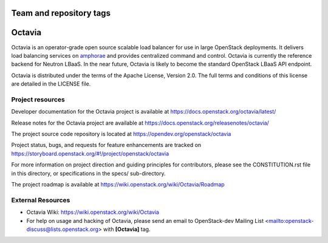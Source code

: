 ========================
Team and repository tags
========================

.. image:: https://governance.openstack.org/tc/badges/octavia.svg
    :target: https://governance.openstack.org/tc/reference/tags/index.html

.. Change things from this point on

=======
Octavia
=======

.. image:: https://img.shields.io/pypi/v/octavia.svg
    :target: https://pypi.org/project/octavia/
    :alt: Latest Version

Octavia is an operator-grade open source scalable load balancer for use in
large OpenStack deployments. It delivers load balancing services on `amphorae
<https://docs.openstack.org/octavia/latest/reference/glossary.html>`_ and
provides centralized command and control. Octavia is currently the reference
backend for Neutron LBaaS. In the near future, Octavia is likely to become the
standard OpenStack LBaaS API endpoint.

Octavia is distributed under the terms of the Apache License, Version 2.0.
The full terms and conditions of this license are detailed in the LICENSE
file.

Project resources
~~~~~~~~~~~~~~~~~

Developer documentation for the Octavia project is available at
https://docs.openstack.org/octavia/latest/

Release notes for the Octavia project are available at
https://docs.openstack.org/releasenotes/octavia/

The project source code repository is located at
https://opendev.org/openstack/octavia

Project status, bugs, and requests for feature enhancements are tracked on
https://storyboard.openstack.org/#!/project/openstack/octavia

For more information on project direction and guiding principles for
contributors, please see the CONSTITUTION.rst file in this directory, or
specifications in the specs/ sub-directory.

The project roadmap is available at
https://wiki.openstack.org/wiki/Octavia/Roadmap

External Resources
~~~~~~~~~~~~~~~~~~

* Octavia Wiki: https://wiki.openstack.org/wiki/Octavia

* For help on usage and hacking of Octavia, please send an email to
  OpenStack-dev Mailing List <mailto:openstack-discuss@lists.openstack.org>
  with **[Octavia]** tag.



